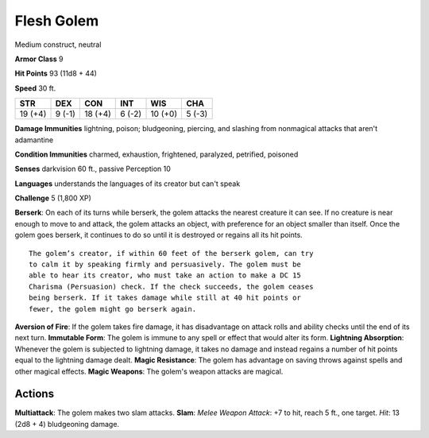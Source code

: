 
.. _srd:flesh-golem:

Flesh Golem
-----------

Medium construct, neutral

**Armor Class** 9

**Hit Points** 93 (11d8 + 44)

**Speed** 30 ft.

+-----------+----------+-----------+----------+-----------+----------+
| STR       | DEX      | CON       | INT      | WIS       | CHA      |
+===========+==========+===========+==========+===========+==========+
| 19 (+4)   | 9 (-1)   | 18 (+4)   | 6 (-2)   | 10 (+0)   | 5 (-3)   |
+-----------+----------+-----------+----------+-----------+----------+

**Damage Immunities** lightning, poison; bludgeoning, piercing, and
slashing from nonmagical attacks that aren't adamantine

**Condition Immunities** charmed, exhaustion, frightened, paralyzed,
petrified, poisoned

**Senses** darkvision 60 ft., passive Perception 10

**Languages** understands the languages of its creator but can't speak

**Challenge** 5 (1,800 XP)

**Berserk**: On each of its turns while berserk, the golem attacks the
nearest creature it can see. If no creature is near enough to move to
and attack, the golem attacks an object, with preference for an object
smaller than itself. Once the golem goes berserk, it continues to do so
until it is destroyed or regains all its hit points.

::

    The golem’s creator, if within 60 feet of the berserk golem, can try
    to calm it by speaking firmly and persuasively. The golem must be
    able to hear its creator, who must take an action to make a DC 15
    Charisma (Persuasion) check. If the check succeeds, the golem ceases
    being berserk. If it takes damage while still at 40 hit points or
    fewer, the golem might go berserk again.

**Aversion of Fire**: If the golem takes fire damage, it has
disadvantage on attack rolls and ability checks until the end of its
next turn. **Immutable Form**: The golem is immune to any spell or
effect that would alter its form. **Lightning Absorption**: Whenever the
golem is subjected to lightning damage, it takes no damage and instead
regains a number of hit points equal to the lightning damage dealt.
**Magic Resistance**: The golem has advantage on saving throws against
spells and other magical effects. **Magic Weapons**: The golem's weapon
attacks are magical.

Actions
~~~~~~~~~~~~~~~~~~~~~~~~~~~~~~~~~

**Multiattack**: The golem makes two slam attacks. **Slam**: *Melee
Weapon Attack*: +7 to hit, reach 5 ft., one target. *Hit*: 13 (2d8 + 4)
bludgeoning damage.
